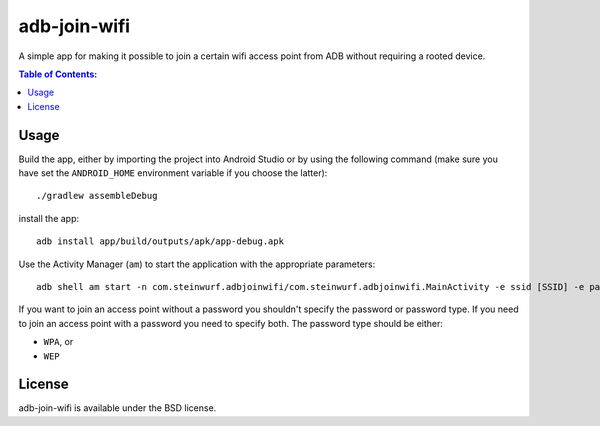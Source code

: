 =============
adb-join-wifi
=============
A simple app for making it possible to join a certain wifi access point from ADB
without requiring a rooted device.

.. contents:: Table of Contents:
   :local:

Usage
=====
Build the app, either by importing the project into Android Studio or by using
the following command (make sure you have set the ``ANDROID_HOME`` environment
variable if you choose the latter)::

    ./gradlew assembleDebug

install the app::

   adb install app/build/outputs/apk/app-debug.apk

Use the Activity Manager (``am``) to start the application with the appropriate
parameters::

   adb shell am start -n com.steinwurf.adbjoinwifi/com.steinwurf.adbjoinwifi.MainActivity -e ssid [SSID] -e password_type [PASSWORD_TYPE] -e password [WIFI PASSWORD]

If you want to join an access point without a password you shouldn't specify the
password or password type.
If you need to join an access point with a password you need to specify both.
The password type should be either:

* ``WPA``, or
* ``WEP``

License
=======
adb-join-wifi is available under the BSD license.
